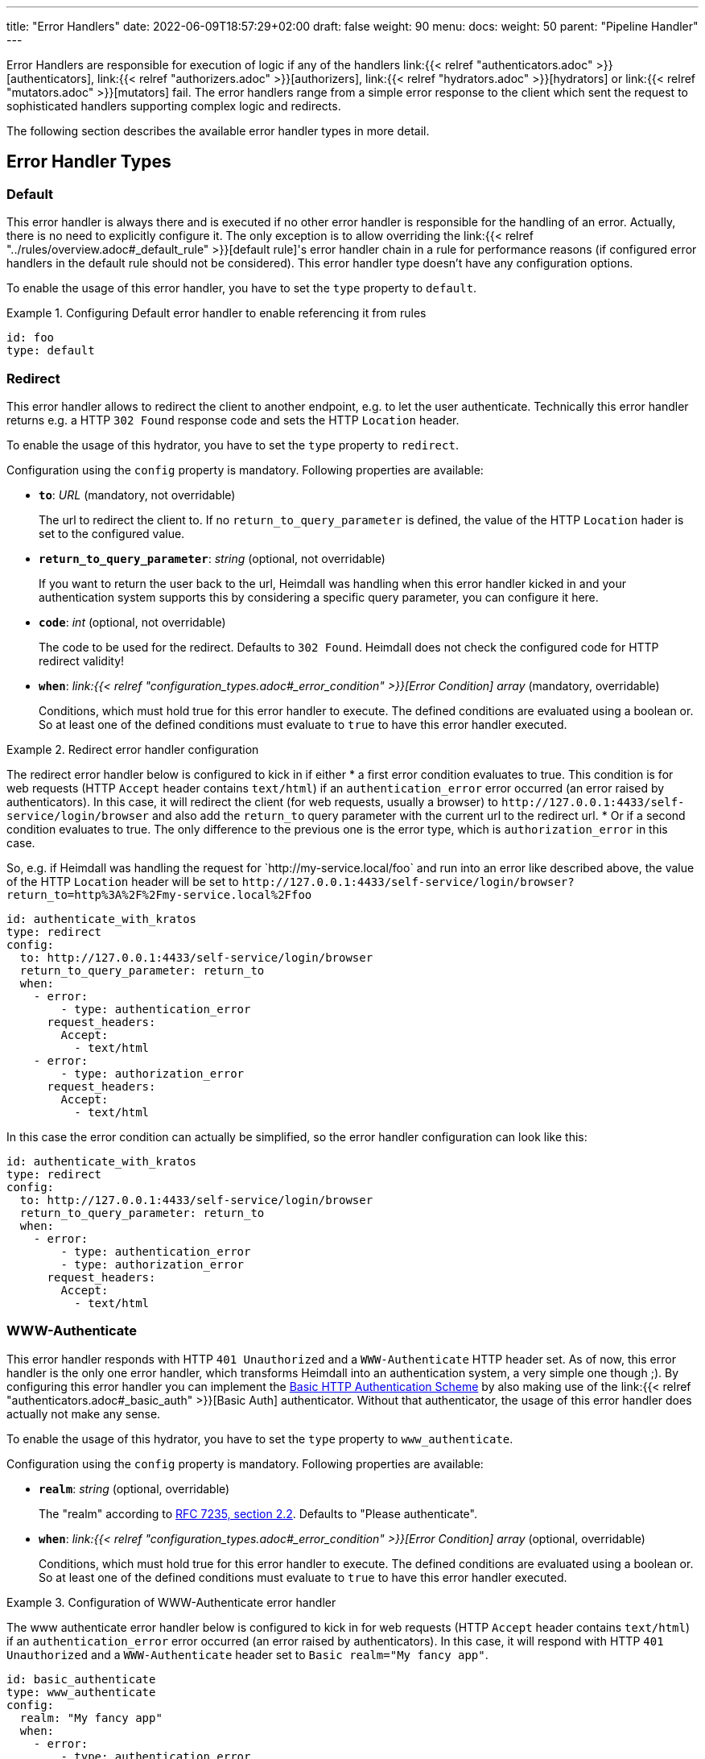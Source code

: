 ---
title: "Error Handlers"
date: 2022-06-09T18:57:29+02:00
draft: false
weight: 90
menu:
  docs:
    weight: 50
    parent: "Pipeline Handler"
---

Error Handlers are responsible for execution of logic if any of the handlers link:{{< relref "authenticators.adoc" >}}[authenticators], link:{{< relref "authorizers.adoc" >}}[authorizers], link:{{< relref "hydrators.adoc" >}}[hydrators] or link:{{< relref "mutators.adoc" >}}[mutators] fail. The error handlers range from a simple error response to the client which sent the request to sophisticated handlers supporting complex logic and redirects.

The following section describes the available error handler types in more detail.

== Error Handler Types

=== Default

This error handler is always there and is executed if no other error handler is responsible for the handling of an error. Actually, there is no need to explicitly configure it. The only exception is to allow overriding the link:{{< relref "../rules/overview.adoc#_default_rule" >}}[default rule]'s error handler chain in a rule for performance reasons (if configured error handlers in the default rule should not be considered). This error handler type doesn't have any configuration options.

To enable the usage of this error handler, you have to set the `type` property to `default`.

.Configuring Default error handler to enable referencing it from rules
====

[source, yaml]
----
id: foo
type: default
----

====

=== Redirect

This error handler allows to redirect the client to another endpoint, e.g. to let the user authenticate. Technically this error handler returns e.g. a HTTP `302 Found` response code and sets the HTTP `Location` header.

To enable the usage of this hydrator, you have to set the `type` property to `redirect`.

Configuration using the `config` property is mandatory. Following properties are available:

* *`to`*: _URL_ (mandatory, not overridable)
+
The url to redirect the client to. If no `return_to_query_parameter` is defined, the value of the HTTP `Location` hader is set to the configured value.

* *`return_to_query_parameter`*: _string_ (optional, not overridable)
+
If you want to return the user back to the url, Heimdall was handling when this error handler kicked in and your authentication system supports this by considering a specific query parameter, you can configure it here.

* *`code`*: _int_ (optional, not overridable)
+
The code to be used for the redirect. Defaults to `302 Found`. Heimdall does not check the configured code for HTTP redirect validity!

* *`when`*: _link:{{< relref "configuration_types.adoc#_error_condition" >}}[Error Condition] array_ (mandatory, overridable)
+
Conditions, which must hold true for this error handler to execute. The defined conditions are evaluated using a boolean or. So at least one of the defined conditions must evaluate to `true` to have this error handler executed.

.Redirect error handler configuration
====

The redirect error handler below is configured to kick in if either
* a first error condition evaluates to true. This condition is for web requests (HTTP `Accept` header contains `text/html`) if an `authentication_error` error occurred (an error raised by authenticators). In this case, it will redirect the client (for web requests, usually a browser) to `\http://127.0.0.1:4433/self-service/login/browser` and also add the `return_to` query parameter with the current url to the redirect url.
* Or if a second condition evaluates to true. The only difference to the previous one is the error type, which is `authorization_error` in this case.

So, e.g. if Heimdall was handling the request for \`http://my-service.local/foo` and run into an error like described above, the value of the HTTP `Location` header will be set to `\http://127.0.0.1:4433/self-service/login/browser?return_to=http%3A%2F%2Fmy-service.local%2Ffoo`

[source, yaml]
----
id: authenticate_with_kratos
type: redirect
config:
  to: http://127.0.0.1:4433/self-service/login/browser
  return_to_query_parameter: return_to
  when:
    - error:
        - type: authentication_error
      request_headers:
        Accept:
          - text/html
    - error:
        - type: authorization_error
      request_headers:
        Accept:
          - text/html
----

In this case the error condition can actually be simplified, so the error handler configuration can look like this:

[source, yaml]
----
id: authenticate_with_kratos
type: redirect
config:
  to: http://127.0.0.1:4433/self-service/login/browser
  return_to_query_parameter: return_to
  when:
    - error:
        - type: authentication_error
        - type: authorization_error
      request_headers:
        Accept:
          - text/html
----

====


=== WWW-Authenticate

This error handler responds with HTTP `401 Unauthorized` and a `WWW-Authenticate` HTTP header set. As of now, this error handler is the only one error handler, which transforms Heimdall into an authentication system, a very simple one though ;). By configuring this error handler you can implement the https://datatracker.ietf.org/doc/html/rfc7617[Basic HTTP Authentication Scheme] by also making use of the link:{{< relref "authenticators.adoc#_basic_auth" >}}[Basic Auth] authenticator. Without that authenticator, the usage of this error handler does actually not make any sense.

To enable the usage of this hydrator, you have to set the `type` property to `www_authenticate`.

Configuration using the `config` property is mandatory. Following properties are available:

* *`realm`*: _string_ (optional, overridable)
+
The "realm" according to https://datatracker.ietf.org/doc/html/rfc7235#section-2.2[RFC 7235, section 2.2]. Defaults to "Please authenticate".

* *`when`*: _link:{{< relref "configuration_types.adoc#_error_condition" >}}[Error Condition] array_ (optional, overridable)
+
Conditions, which must hold true for this error handler to execute. The defined conditions are evaluated using a boolean or. So at least one of the defined conditions must evaluate to `true` to have this error handler executed.

.Configuration of WWW-Authenticate error handler
====

The www authenticate error handler below is configured to kick in for web requests (HTTP `Accept` header contains `text/html`) if an `authentication_error` error occurred (an error raised by authenticators). In this case, it will respond with HTTP `401 Unauthorized` and a `WWW-Authenticate` header set to `Basic realm="My fancy app"`.

[source, yaml]
----
id: basic_authenticate
type: www_authenticate
config:
  realm: "My fancy app"
  when:
    - error:
        - type: authentication_error
          raised_by: basic_auth_authenticator
      request_headers:
        Accept:
          - text/html
----

====
